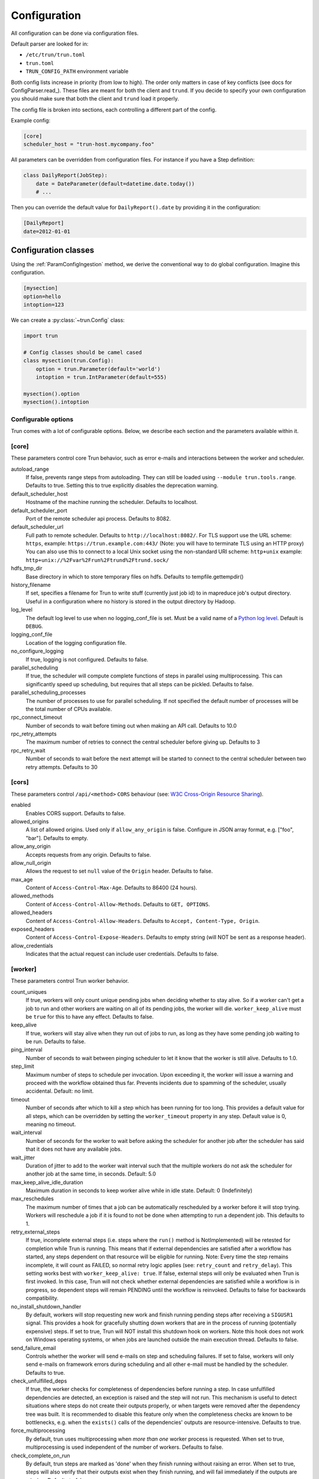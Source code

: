 Configuration
=============

All configuration can be done via configuration files.

Default parser are looked for in:

* ``/etc/trun/trun.toml``
* ``trun.toml``
* ``TRUN_CONFIG_PATH`` environment variable

Both config lists increase in priority (from low to high). The order only
matters in case of key conflicts (see docs for ConfigParser.read_).
These files are meant for both the client and ``trund``.
If you decide to specify your own configuration you should make sure
that both the client and ``trund`` load it properly.

The config file is broken into sections, each controlling a different part of the config.

Example config:

.. code:: python

    [core]
    scheduler_host = "trun-host.mycompany.foo"



All parameters can be overridden from configuration files. For instance if you
have a Step definition:

.. code:: python

    class DailyReport(JobStep):
        date = DateParameter(default=datetime.date.today())
        # ...

Then you can override the default value for ``DailyReport().date`` by providing
it in the configuration:

.. code:: ini

    [DailyReport]
    date=2012-01-01

.. _ConfigClasses:

Configuration classes
*********************

Using the :ref:`ParamConfigIngestion` method, we derive the
conventional way to do global configuration. Imagine this configuration.

.. code:: ini

    [mysection]
    option=hello
    intoption=123


We can create a :py:class:`~trun.Config` class:

.. code:: python

    import trun

    # Config classes should be camel cased
    class mysection(trun.Config):
        option = trun.Parameter(default='world')
        intoption = trun.IntParameter(default=555)

    mysection().option
    mysection().intoption


Configurable options
--------------------

Trun comes with a lot of configurable options. Below, we describe each
section and the parameters available within it.


[core]
------

These parameters control core Trun behavior, such as error e-mails and
interactions between the worker and scheduler.

autoload_range
  .. versionadded:: 2.8.11

  If false, prevents range steps from autoloading. They can still be loaded
  using ``--module trun.tools.range``. Defaults to true. Setting this to true
  explicitly disables the deprecation warning.

default_scheduler_host
  Hostname of the machine running the scheduler. Defaults to localhost.

default_scheduler_port
  Port of the remote scheduler api process. Defaults to 8082.

default_scheduler_url
  Full path to remote scheduler. Defaults to ``http://localhost:8082/``.
  For TLS support use the URL scheme: ``https``,
  example: ``https://trun.example.com:443/``
  (Note: you will have to terminate TLS using an HTTP proxy)
  You can also use this to connect to a local Unix socket using the
  non-standard URI scheme: ``http+unix``
  example: ``http+unix://%2Fvar%2Frun%2Ftrund%2Ftrund.sock/``

hdfs_tmp_dir
  Base directory in which to store temporary files on hdfs. Defaults to
  tempfile.gettempdir()

history_filename
  If set, specifies a filename for Trun to write stuff (currently just
  job id) to in mapreduce job's output directory. Useful in a
  configuration where no history is stored in the output directory by
  Hadoop.

log_level
  The default log level to use when no logging_conf_file is set. Must be
  a valid name of a `Python log level
  <https://docs.python.org/2/library/logging.html#logging-levels>`_.
  Default is ``DEBUG``.

logging_conf_file
  Location of the logging configuration file.

no_configure_logging
  If true, logging is not configured. Defaults to false.

parallel_scheduling
  If true, the scheduler will compute complete functions of steps in
  parallel using multiprocessing. This can significantly speed up
  scheduling, but requires that all steps can be pickled.
  Defaults to false.

parallel_scheduling_processes
  The number of processes to use for parallel scheduling. If not specified
  the default number of processes will be the total number of CPUs available.

rpc_connect_timeout
  Number of seconds to wait before timing out when making an API call.
  Defaults to 10.0

rpc_retry_attempts
  The maximum number of retries to connect the central scheduler before giving up.
  Defaults to 3

rpc_retry_wait
  Number of seconds to wait before the next attempt will be started to
  connect to the central scheduler between two retry attempts.
  Defaults to 30


[cors]
------

.. versionadded:: 2.8.0

These parameters control ``/api/<method>`` ``CORS`` behaviour (see: `W3C Cross-Origin Resource Sharing
<http://www.w3.org/TR/cors/>`_).

enabled
  Enables CORS support.
  Defaults to false.

allowed_origins
  A list of allowed origins. Used only if ``allow_any_origin`` is false.
  Configure in JSON array format, e.g. ["foo", "bar"].
  Defaults to empty.

allow_any_origin
  Accepts requests from any origin.
  Defaults to false.

allow_null_origin
  Allows the request to set ``null`` value of the ``Origin`` header.
  Defaults to false.

max_age
  Content of ``Access-Control-Max-Age``.
  Defaults to 86400 (24 hours).

allowed_methods
  Content of ``Access-Control-Allow-Methods``.
  Defaults to ``GET, OPTIONS``.

allowed_headers
  Content of ``Access-Control-Allow-Headers``.
  Defaults to ``Accept, Content-Type, Origin``.

exposed_headers
  Content of ``Access-Control-Expose-Headers``.
  Defaults to empty string (will NOT be sent as a response header).

allow_credentials
  Indicates that the actual request can include user credentials.
  Defaults to false.

.. _worker-config:

[worker]
--------

These parameters control Trun worker behavior.

count_uniques
  If true, workers will only count unique pending jobs when deciding
  whether to stay alive. So if a worker can't get a job to run and other
  workers are waiting on all of its pending jobs, the worker will die.
  ``worker_keep_alive`` must be ``true`` for this to have any effect. Defaults
  to false.

keep_alive
  If true, workers will stay alive when they run out of jobs to run, as
  long as they have some pending job waiting to be run. Defaults to
  false.

ping_interval
  Number of seconds to wait between pinging scheduler to let it know
  that the worker is still alive. Defaults to 1.0.

step_limit
  .. versionadded:: 1.0.25

  Maximum number of steps to schedule per invocation. Upon exceeding it,
  the worker will issue a warning and proceed with the workflow obtained
  thus far. Prevents incidents due to spamming of the scheduler, usually
  accidental. Default: no limit.

timeout
  .. versionadded:: 1.0.20

  Number of seconds after which to kill a step which has been running
  for too long. This provides a default value for all steps, which can
  be overridden by setting the ``worker_timeout`` property in any step.
  Default value is 0, meaning no timeout.

wait_interval
  Number of seconds for the worker to wait before asking the scheduler
  for another job after the scheduler has said that it does not have any
  available jobs.

wait_jitter
  Duration of jitter to add to the worker wait interval such that the multiple
  workers do not ask the scheduler for another job at the same time, in seconds.
  Default: 5.0

max_keep_alive_idle_duration
  .. versionadded:: 2.8.4

  Maximum duration in seconds to keep worker alive while in idle state.
  Default: 0 (Indefinitely)

max_reschedules
  The maximum number of times that a job can be automatically
  rescheduled by a worker before it will stop trying. Workers will
  reschedule a job if it is found to not be done when attempting to run
  a dependent job. This defaults to 1.

retry_external_steps
  If true, incomplete external steps (i.e. steps where the ``run()`` method is
  NotImplemented) will be retested for completion while Trun is running.
  This means that if external dependencies are satisfied after a workflow has
  started, any steps dependent on that resource will be eligible for running.
  Note: Every time the step remains incomplete, it will count as FAILED, so
  normal retry logic applies (see: ``retry_count`` and ``retry_delay``).
  This setting works best with ``worker_keep_alive: true``.
  If false, external steps will only be evaluated when Trun is first invoked.
  In this case, Trun will not check whether external dependencies are
  satisfied  while a workflow is in progress, so dependent steps will remain
  PENDING until the workflow is reinvoked.
  Defaults to false for backwards compatibility.

no_install_shutdown_handler
  By default, workers will stop requesting new work and finish running
  pending steps after receiving a ``SIGUSR1`` signal. This provides a hook
  for gracefully shutting down workers that are in the process of running
  (potentially expensive) steps. If set to true, Trun will NOT install
  this shutdown hook on workers. Note this hook does not work on Windows
  operating systems, or when jobs are launched outside the main execution
  thread.
  Defaults to false.

send_failure_email
  Controls whether the worker will send e-mails on step and scheduling
  failures. If set to false, workers will only send e-mails on
  framework errors during scheduling and all other e-mail must be
  handled by the scheduler.
  Defaults to true.

check_unfulfilled_deps
  If true, the worker checks for completeness of dependencies before running a
  step. In case unfulfilled dependencies are detected, an exception is raised
  and the step will not run. This mechanism is useful to detect situations
  where steps do not create their outputs properly, or when targets were
  removed after the dependency tree was built. It is recommended to disable
  this feature only when the completeness checks are known to be bottlenecks,
  e.g. when the ``exists()`` calls of the dependencies' outputs are
  resource-intensive.
  Defaults to true.

force_multiprocessing
  By default, trun uses multiprocessing when *more than one* worker process is
  requested. When set to true, multiprocessing is used independent of the
  number of workers.
  Defaults to false.

check_complete_on_run
  By default, trun steps are marked as 'done' when they finish running without
  raising an error. When set to true, steps will also verify that their outputs
  exist when they finish running, and will fail immediately if the outputs are
  missing.
  Defaults to false.

cache_step_completion
  By default, trun step processes might check the completion status multiple
  times per step which is a safe way to avoid potential inconsistencies. For
  steps with many dynamic dependencies, yielded in multiple stages, this might
  become expensive, e.g. in case the per-step completion check entails remote
  resources. When set to true, completion checks are cached so that steps
  declared as complete once are not checked again.
  Defaults to false.


[elasticsearch]
---------------

These parameters control use of elasticsearch

marker_index
  Defaults to "update_log".

marker_doc_type
  Defaults to "entry".


[email]
-------

General parameters

force_send
  If true, e-mails are sent in all run configurations (even if stdout is
  connected to a tty device).  Defaults to False.

format
  Type of e-mail to send. Valid values are "plain", "html" and "none".
  When set to html, tracebacks are wrapped in <pre> tags to get fixed-
  width font. When set to none, no e-mails will be sent.

  Default value is plain.

method
  Valid values are "smtp", "sendgrid", "ses" and "sns". SES and SNS are
  services of Amazon web services. SendGrid is an email delivery service.
  The default value is "smtp".

  In order to send messages through Amazon SNS or SES set up your AWS
  config files or run Trun on an EC2 instance with proper instance
  profile.

  In order to use sendgrid, fill in your sendgrid API key in the
  `[sendgrid]`_ section.

  In order to use smtp, fill in the appropriate fields in the `[smtp]`_
  section.

prefix
  Optional prefix to add to the subject line of all e-mails. For
  example, setting this to "[TRUN]" would change the subject line of an
  e-mail from "Trun: Framework error" to "[TRUN] Trun: Framework
  error"

receiver
  Recipient of all error e-mails. If this is not set, no error e-mails
  are sent when Trun crashes unless the crashed job has owners set. If
  Trun is run from the command line, no e-mails will be sent unless
  output is redirected to a file.

  Set it to SNS Topic ARN if you want to receive notifications through
  Amazon SNS. Make sure to set method to sns in this case too.

sender
  User name in from field of error e-mails.
  Default value: trun-client@<server_name>

traceback_max_length
  Maximum length for traceback included in error email. Default is 5000.


[batch_notifier]
----------------

Parameters controlling the contents of batch notifications sent from the
scheduler

email_interval_minutes
  Number of minutes between e-mail sends. Making this larger results in
  fewer, bigger e-mails.
  Defaults to 60.

batch_mode
  Controls how steps are grouped together in the e-mail. Suppose we have
  the following sequence of failures:

  1. StepA(a=1, b=1)
  2. StepA(a=1, b=1)
  3. StepA(a=2, b=1)
  4. StepA(a=1, b=2)
  5. StepB(a=1, b=1)

  For any setting of batch_mode, the batch e-mail will record 5 failures
  and mention them in the subject. The difference is in how they will
  be displayed in the body. Here are example bodies with error_messages
  set to 0.

  "all" only groups together failures for the exact same step:

  - StepA(a=1, b=1) (2 failures)
  - StepA(a=1, b=2) (1 failure)
  - StepA(a=2, b=1) (1 failure)
  - StepB(a=1, b=1) (1 failure)

  "family" groups together failures for steps of the same family:

  - StepA (4 failures)
  - StepB (1 failure)

  "unbatched_params" groups together steps that look the same after
  removing batched parameters. So if StepA has a batch_method set for
  parameter a, we get the following:

  - StepA(b=1) (3 failures)
  - StepA(b=2) (1 failure)
  - StepB(a=1, b=2) (1 failure)

  Defaults to "unbatched_params", which is identical to "all" if you are
  not using batched parameters.

error_lines
  Number of lines to include from each error message in the batch
  e-mail. This can be used to keep e-mails shorter while preserving the
  more useful information usually found near the bottom of stack traces.
  This can be set to 0 to include all lines. If you don't wish to see
  error messages, instead set ``error_messages`` to 0.
  Defaults to 20.

error_messages
  Number of messages to preserve for each step group. As most steps that
  fail repeatedly do so for similar reasons each time, it's not usually
  necessary to keep every message. This controls how many messages are
  kept for each step or step group. The most recent error messages are
  kept. Set to 0 to not include error messages in the e-mails.
  Defaults to 1.

group_by_error_messages
  Quite often, a system or cluster failure will cause many disparate
  step types to fail for the same reason. This can cause a lot of noise
  in the batch e-mails. This cuts down on the noise by listing items
  with identical error messages together. Error messages are compared
  after limiting by ``error_lines``.
  Defaults to true.


[hadoop]
--------

Parameters controlling basic hadoop steps

command
  Name of command for running hadoop from the command line. Defaults to
  "hadoop"

python_executable
  Name of command for running python from the command line. Defaults to
  "python"

scheduler
  Type of scheduler to use when scheduling hadoop jobs. Can be "fair" or
  "capacity". Defaults to "fair".

streaming_jar
  Path to your streaming jar. Must be specified to run streaming jobs.

version
  Version of hadoop used in your cluster. Can be "cdh3", "chd4", or
  "apache1". Defaults to "cdh4".


[hdfs]
------

Parameters controlling the use of snakebite to speed up hdfs queries.

client
  Client to use for most hadoop commands. Options are "snakebite",
  "snakebite_with_hadoopcli_fallback", "webhdfs" and "hadoopcli". Snakebite is
  much faster, so use of it is encouraged. webhdfs is fast and works with
  Python 3 as well, but has not been used that much in the wild.
  Both snakebite and webhdfs requires you to install it separately on
  the machine. Defaults to "hadoopcli".

client_version
  Optionally specifies hadoop client version for snakebite.

effective_user
  Optionally specifies the effective user for snakebite.

namenode_host
  The hostname of the namenode. Needed for snakebite if
  snakebite_autoconfig is not set.

namenode_port
  The port used by snakebite on the namenode. Needed for snakebite if
  snakebite_autoconfig is not set.

snakebite_autoconfig
  If true, attempts to automatically detect the host and port of the
  namenode for snakebite queries. Defaults to false.

tmp_dir
  Path to where Trun will put temporary files on hdfs


[hive]
------

Parameters controlling hive steps

command
  Name of the command used to run hive on the command line. Defaults to
  "hive".

hiverc_location
  Optional path to hive rc file.

metastore_host
  Hostname for metastore.

metastore_port
  Port for hive to connect to metastore host.

release
  If set to "apache", uses a hive client that better handles apache
  hive output. All other values use the standard client Defaults to
  "cdh4".


[kubernetes]
------------

Parameters controlling Kubernetes Job Steps

auth_method
  Authorization method to access the cluster.
  Options are "kubeconfig_" or "service-account_"

kubeconfig_path
  Path to kubeconfig file, for cluster authentication.
  It defaults to ``~/.kube/config``, which is the default location when
  using minikube_.
  When auth_method is "service-account" this property is ignored.

max_retrials
  Maximum number of retrials in case of job failure.

.. _service-account: http://kubernetes.io/docs/user-guide/kubeconfig-file
.. _kubeconfig: http://kubernetes.io/docs/user-guide/service-accounts
.. _minikube: http://kubernetes.io/docs/getting-started-guides/minikube


[mysql]
-------

Parameters controlling use of MySQL targets

marker_table
  Table in which to store status of table updates. This table will be
  created if it doesn't already exist. Defaults to "table_updates".


[postgres]
----------

Parameters controlling the use of Postgres targets

local_tmp_dir
  Directory in which to temporarily store data before writing to
  postgres. Uses system default if not specified.

marker_table
  Table in which to store status of table updates. This table will be
  created if it doesn't already exist. Defaults to "table_updates".


[redshift]
----------

Parameters controlling the use of Redshift targets

marker_table
  Table in which to store status of table updates. This table will be
  created if it doesn't already exist. Defaults to "table_updates".

.. _resources-config:

[resources]
-----------

This section can contain arbitrary keys. Each of these specifies the
amount of a global resource that the scheduler can allow workers to use.
The scheduler will prevent running jobs with resources specified from
exceeding the counts in this section. Unspecified resources are assumed
to have limit 1. Example resources section for a configuration with 2
hive resources and 1 mysql resource:

.. code:: ini

  [resources]
  hive=2
  mysql=1

Note that it was not necessary to specify the 1 for mysql here, but it
is good practice to do so when you have a fixed set of resources.

.. _retcode-config:

[retcode]
---------

Configure return codes for the Trun binary. In the case of multiple return
codes that could apply, for example a failing step and missing data, the
*numerically greatest* return code is returned.

We recommend that you copy this set of exit codes to your ``trun.cfg`` file:

.. code:: ini

  [retcode]
  # The following return codes are the recommended exit codes for Trun
  # They are in increasing level of severity (for most applications)
  already_running=10
  missing_data=20
  not_run=25
  step_failed=30
  scheduling_error=35
  unhandled_exception=40

already_running
  This can happen in two different cases. Either the local lock file was taken
  at the time the invocation starts up. Or, the central scheduler have reported
  that some steps could not have been run, because other workers are already
  running the steps.
missing_data
  For when an :py:class:`~trun.step.ExternalStep` is not complete, and this
  caused the worker to give up.  As an alternative to fiddling with this, see
  the [worker] keep_alive option.
not_run
  For when a step is not granted run permission by the scheduler. Typically
  because of lack of resources, because the step has been already run by
  another worker or because the attempted step is in DISABLED state.
  Connectivity issues with the central scheduler might also cause this.
  This does not include the cases for which a run is not allowed due to missing
  dependencies (missing_data) or due to the fact that another worker is currently
  running the step (already_running).
step_failed
  For signaling that there were last known to have failed. Typically because
  some exception have been raised.
scheduling_error
  For when a step's ``complete()`` or ``requires()`` method fails with an
  exception, or when the limit number of steps is reached.
unhandled_exception
  For internal Trun errors.  Defaults to 4, since this type of error
  probably will not recover over time.

If you customize return codes, prefer to set them in range 128 to 255 to avoid
conflicts. Return codes in range 0 to 127 are reserved for possible future use
by Trun contributors.

[scalding]
----------

Parameters controlling running of scalding jobs

scala_home
  Home directory for scala on your machine. Defaults to either
  SCALA_HOME or /usr/share/scala if SCALA_HOME is unset.

scalding_home
  Home directory for scalding on your machine. Defaults to either
  SCALDING_HOME or /usr/share/scalding if SCALDING_HOME is unset.

scalding_provided
  Provided directory for scalding on your machine. Defaults to either
  SCALDING_HOME/provided or /usr/share/scalding/provided

scalding_libjars
  Libjars directory for scalding on your machine. Defaults to either
  SCALDING_HOME/libjars or /usr/share/scalding/libjars


.. _scheduler-config:

[scheduler]
-----------

Parameters controlling scheduler behavior

batch_emails
  Whether to send batch e-mails for failures and disables rather than
  sending immediate disable e-mails and just relying on workers to send
  immediate batch e-mails.
  Defaults to false.

disable_hard_timeout
  Hard time limit after which steps will be disabled by the server if
  they fail again, in seconds. It will disable the step if it fails
  **again** after this amount of time. E.g. if this was set to 600
  (i.e. 10 minutes), and the step first failed at 10:00am, the step would
  be disabled if it failed again any time after 10:10am. Note: This setting
  does not consider the values of the ``retry_count`` or
  ``disable_window`` settings.

retry_count
  Number of times a step can fail within ``disable_window`` before
  the scheduler will automatically disable it. If not set, the scheduler
  will not automatically disable jobs.

disable_persist
  Number of seconds for which an automatic scheduler disable lasts.
  Defaults to 86400 (1 day).

disable_window
  Number of seconds during which ``retry_count`` failures must
  occur in order for an automatic disable by the scheduler. The
  scheduler forgets about disables that have occurred longer ago than
  this amount of time. Defaults to 3600 (1 hour).

max_shown_steps
  .. versionadded:: 1.0.20

  The maximum number of steps returned in a step_list api call. This
  will restrict the number of steps shown in step lists in the
  visualiser. Small values can alleviate frozen browsers when there are
  too many done steps. This defaults to 100000 (one hundred thousand).

max_graph_nodes
  .. versionadded:: 2.0.0

  The maximum number of nodes returned by a dep_graph or
  inverse_dep_graph api call. Small values can greatly speed up graph
  display in the visualiser by limiting the number of nodes shown. Some
  of the nodes that are not sent to the visualiser will still show up as
  dependencies of nodes that were sent. These nodes are given TRUNCATED
  status.

record_step_history
  If true, stores step history in a database. Defaults to false.

remove_delay
  Number of seconds to wait before removing a step that has no
  stakeholders. Defaults to 600 (10 minutes).

retry_delay
  Number of seconds to wait after a step failure to mark it pending
  again. Defaults to 900 (15 minutes).

state_path
  Path in which to store the Trun scheduler's state. When the scheduler
  is shut down, its state is stored in this path. The scheduler must be
  shut down cleanly for this to work, usually with a kill command. If
  the kill command includes the -9 flag, the scheduler will not be able
  to save its state. When the scheduler is started, it will load the
  state from this path if it exists. This will restore all scheduled
  jobs and other state from when the scheduler last shut down.

  Sometimes this path must be deleted when restarting the scheduler
  after upgrading Trun, as old state files can become incompatible
  with the new scheduler. When this happens, all workers should be
  restarted after the scheduler both to become compatible with the
  updated code and to reschedule the jobs that the scheduler has now
  forgotten about.

  This defaults to /var/lib/trun-server/state.pickle

worker_disconnect_delay
  Number of seconds to wait after a worker has stopped pinging the
  scheduler before removing it and marking all of its running steps as
  failed. Defaults to 60.

pause_enabled
  If false, disables pause/unpause operations and hides the pause toggle from
  the visualiser.

send_messages
  When true, the scheduler is allowed to send messages to running steps and
  the central scheduler provides a simple prompt per step to send messages.
  Defaults to true.

metrics_collector
  Optional setting allowing Trun to use a contribution to collect metrics
  about the pipeline to a third-party. By default this uses the default metric
  collector that acts as a shell and does nothing. The currently available
  options are "datadog", "prometheus" and "custom". If it's custom the
  'metrics_custom_import' needs to be set.

metrics_custom_import
  Optional setting allowing Trun to import a custom subclass of MetricsCollector
  at runtime. The string should be formatted like "module.sub_module.ClassName".


[sendgrid]
----------

These parameters control sending error e-mails through SendGrid.

apikey
  API key of the SendGrid account.


[smtp]
------

These parameters control the smtp server setup.

host
  Hostname for sending mail through smtp. Defaults to localhost.

local_hostname
  If specified, overrides the FQDN of localhost in the HELO/EHLO
  command.

no_tls
  If true, connects to smtp without TLS. Defaults to false.

password
  Password to log in to your smtp server. Must be specified for
  username to have an effect.

port
  Port number for smtp on smtp_host. Defaults to 0.

ssl
  If true, connects to smtp through SSL. Defaults to false.

timeout
  Sets the number of seconds after which smtp attempts should time out.
  Defaults to 10.

username
  Username to log in to your smtp server, if necessary.


[spark]
-------

Parameters controlling the default execution of :py:class:`~trun.contrib.spark.SparkSubmitStep` and :py:class:`~trun.contrib.spark.PySparkStep`:

.. deprecated:: 1.1.1
   :py:class:`~trun.contrib.spark.SparkJob`, :py:class:`~trun.contrib.spark.Spark1xJob` and :py:class:`~trun.contrib.spark.PySpark1xJob`
    are deprecated. Please use :py:class:`~trun.contrib.spark.SparkSubmitStep` or :py:class:`~trun.contrib.spark.PySparkStep`.

spark_submit
  Command to run in order to submit spark jobs. Default: ``"spark-submit"``

master
  Master url to use for ``spark_submit``. Example: local[*], spark://masterhost:7077. Default: Spark default (Prior to 1.1.1: yarn-client)

deploy_mode
    Whether to launch the driver programs locally ("client") or on one of the worker machines inside the cluster ("cluster"). Default: Spark default

jars
    Comma-separated list of local jars to include on the driver and executor classpaths. Default: Spark default

packages
    Comma-separated list of packages to link to on the driver and executors

py_files
    Comma-separated list of .zip, .egg, or .py files to place on the ``PYTHONPATH`` for Python apps. Default: Spark default

files
    Comma-separated list of files to be placed in the working directory of each executor. Default: Spark default

conf:
    Arbitrary Spark configuration property in the form Prop=Value|Prop2=Value2. Default: Spark default

properties_file
    Path to a file from which to load extra properties. Default: Spark default

driver_memory
    Memory for driver (e.g. 1000M, 2G). Default: Spark default

driver_java_options
    Extra Java options to pass to the driver. Default: Spark default

driver_library_path
    Extra library path entries to pass to the driver. Default: Spark default

driver_class_path
    Extra class path entries to pass to the driver. Default: Spark default

executor_memory
    Memory per executor (e.g. 1000M, 2G). Default: Spark default

*Configuration for Spark submit jobs on Spark standalone with cluster deploy mode only:*

driver_cores
    Cores for driver. Default: Spark default

supervise
    If given, restarts the driver on failure. Default: Spark default

*Configuration for Spark submit jobs on Spark standalone and Mesos only:*

total_executor_cores
    Total cores for all executors. Default: Spark default

*Configuration for Spark submit jobs on YARN only:*

executor_cores
    Number of cores per executor. Default: Spark default

queue
    The YARN queue to submit to. Default: Spark default

num_executors
    Number of executors to launch. Default: Spark default

archives
    Comma separated list of archives to be extracted into the working directory of each executor. Default: Spark default

hadoop_conf_dir
  Location of the hadoop conf dir. Sets HADOOP_CONF_DIR environment variable
  when running spark. Example: /etc/hadoop/conf

*Extra configuration for PySparkStep jobs:*

py_packages
    Comma-separated list of local packages (in your python path) to be distributed to the cluster.

*Parameters controlling the execution of SparkJob jobs (deprecated):*


[step_history]
--------------

Parameters controlling storage of step history in a database

db_connection
  Connection string for connecting to the step history db using
  sqlalchemy.


[execution_summary]
-------------------

Parameters controlling execution summary of a worker

summary_length
  Maximum number of steps to show in an execution summary.  If the value is 0,
  then all steps will be displayed.  Default value is 5.


[webhdfs]
---------

port
  The port to use for webhdfs. The normal namenode port is probably on a
  different port from this one.

user
  Perform file system operations as the specified user instead of $USER.  Since
  this parameter is not honored by any of the other hdfs clients, you should
  think twice before setting this parameter.

client_type
  The type of client to use. Default is the "insecure" client that requires no
  authentication. The other option is the "kerberos" client that uses kerberos
  authentication.

[datadog]
---------

api_key
  The api key found in the account settings of Datadog under the API
  sections.
app_key
  The application key found in the account settings of Datadog under the API
  sections.
default_tags
  Optional settings that adds the tag to all the metrics and events sent to
  Datadog. Default value is "application:trun".
environment
  Allows you to tweak multiple environment to differentiate between production,
  staging or development metrics within Datadog. Default value is "development".
statsd_host
  The host that has the statsd instance to allow Datadog to send statsd metric. Default value is "localhost".
statsd_port
  The port on the host that allows connection to the statsd host. Defaults value is 8125.
metric_namespace
  Optional prefix to add to the beginning of every metric sent to Datadog.
  Default value is "trun".

Per Step Retry-Policy
---------------------

Trun also supports defining ``retry_policy`` per step.

.. code-block:: python

    class GenerateWordsFromHdfs(trun.Step):

       retry_count = 2

        ...

    class GenerateWordsFromRDBM(trun.Step):

       retry_count = 5

        ...

    class CountLetters(trun.Step):

        def requires(self):
            return [GenerateWordsFromHdfs()]

        def run():
            yield GenerateWordsFromRDBM()

        ...

If none of retry-policy fields is defined per step, the field value will be **default** value which is defined in trun config file.

To make trun sticks to the given retry-policy, be sure you run trun worker with ``keep_alive`` config. Please check ``keep_alive`` config in :ref:`worker-config` section.

Retry-Policy Fields
-------------------

The fields below are in retry-policy and they can be defined per step.

* ``retry_count``
* ``disable_hard_timeout``
* ``disable_window``
